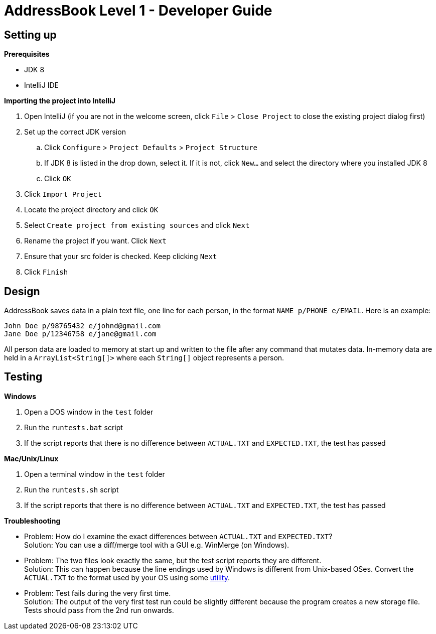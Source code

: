 = AddressBook Level 1 - Developer Guide
:site-section: DeveloperGuide
:stylesDir: stylesheets

[[SettingUp]]
== Setting up

*Prerequisites*

* JDK 8
* IntelliJ IDE

*Importing the project into IntelliJ*

. Open IntelliJ (if you are not in the welcome screen, click `File` > `Close Project` to close the existing project dialog first)
. Set up the correct JDK version
.. Click `Configure` > `Project Defaults` > `Project Structure`
.. If JDK 8 is listed in the drop down, select it. If it is not, click `New...` and select the directory where you installed JDK 8
.. Click `OK`
. Click `Import Project`
. Locate the project directory and click `OK`
. Select `Create project from existing sources` and click `Next`
. Rename the project if you want. Click `Next`
. Ensure that your src folder is checked. Keep clicking `Next`
. Click `Finish`

== Design

AddressBook saves data in a plain text file, one line for each person, in the format `NAME p/PHONE e/EMAIL`.
Here is an example:

....
John Doe p/98765432 e/johnd@gmail.com
Jane Doe p/12346758 e/jane@gmail.com
....

All person data are loaded to memory at start up and written to the file after any command that mutates data.
In-memory data are held in a `ArrayList<String[]>` where each `String[]` object represents a person.

[[Testing]]
== Testing

*Windows*

. Open a DOS window in the `test` folder
. Run the `runtests.bat` script
. If the script reports that there is no difference between `ACTUAL.TXT` and `EXPECTED.TXT`,
the test has passed

*Mac/Unix/Linux*

. Open a terminal window in the `test` folder
. Run the `runtests.sh` script
. If the script reports that there is no difference between `ACTUAL.TXT` and `EXPECTED.TXT`,
the test has passed

*Troubleshooting*

* Problem: How do I examine the exact differences between `ACTUAL.TXT` and `EXPECTED.TXT`? +
Solution: You can use a diff/merge tool with a GUI e.g. WinMerge (on Windows).

* Problem: The two files look exactly the same, but the test script reports they are different. +
Solution: This can happen because the line endings used by Windows is different from Unix-based
OSes. Convert the `ACTUAL.TXT` to the format used by your OS using some https://kb.iu.edu/d/acux[utility].

* Problem: Test fails during the very first time. +
Solution: The output of the very first test run could be slightly different because the program
creates a new storage file. Tests should pass from the 2nd run onwards.

